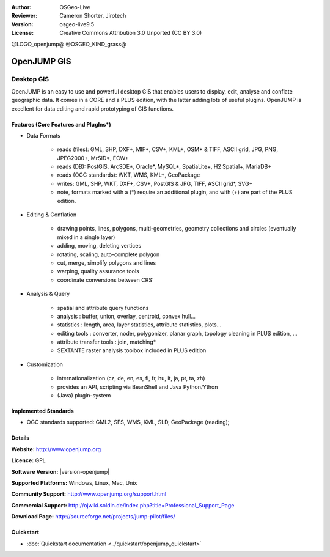 :Author: OSGeo-Live
:Reviewer: Cameron Shorter, Jirotech
:Version: osgeo-live9.5
:License: Creative Commons Attribution 3.0 Unported (CC BY 3.0)

@LOGO_openjump@
@OSGEO_KIND_grass@

.. image:: /images/project_logos/logo-openjump.png
  :alt: project logo
  :align: right
  :target: http://www.openjump.org

OpenJUMP GIS
================================================================================

Desktop GIS
~~~~~~~~~~~~~~~~~~~~~~~~~~~~~~~~~~~~~~~~~~~~~~~~~~~~~~~~~~~~~~~~~~~~~~~~~~~~~~~~
 
OpenJUMP is an easy to use and powerful desktop GIS that enables users
to display, edit, analyse and conflate geographic data.
It comes in a CORE and a PLUS edition, with the latter adding lots of useful plugins. 
OpenJUMP is excellent for data editing and rapid prototyping of GIS functions.

.. image:: /images/projects/openjump/openjump-screenshot.png
  :scale: 50 %
  :alt: project screenshots
  :align: right

Features (Core Features and PlugIns*)
--------------------------------------------------------------------------------

* Data Formats

    * reads (files): GML, SHP, DXF+, MIF*, CSV+, KML+, OSM* & TIFF, ASCII grid, JPG, PNG, JPEG2000+, MrSID*, ECW+
    * reads (DB): PostGIS, ArcSDE*, Oracle*, MySQL*, SpatiaLite+, H2 Spatial+, MariaDB+
    * reads (OGC standards): WKT, WMS, KML+, GeoPackage
    * writes: GML, SHP, WKT, DXF+, CSV+, PostGIS & JPG, TIFF, ASCII grid*, SVG+
    * note, formats marked with a (*) require an additional plugin, and with (+) are part of the PLUS edition.

* Editing & Conflation

    * drawing points, lines, polygons, multi-geometries, geometry collections and circles (eventually mixed in a single layer)
    * adding, moving, deleting vertices
    * rotating, scaling, auto-complete polygon
    * cut, merge, simplify polygons and lines
    * warping, quality assurance tools
    * coordinate conversions between CRS'

* Analysis & Query

    * spatial and attribute query functions
    * analysis : buffer, union, overlay, centroid, convex hull...
    * statistics : length, area, layer statistics, attribute statistics, plots...
    * editing tools : converter, noder, polygonizer, planar graph, topology cleaning in PLUS edition, ...
    * attribute transfer tools : join, matching*
    * SEXTANTE raster analysis toolbox included in PLUS edition

* Customization

    * internationalization (cz, de, en, es, fi, fr, hu, it, ja, pt, ta, zh)
    * provides an API, scripting via BeanShell and Java Python/Ython
    * (Java) plugin-system

Implemented Standards
--------------------------------------------------------------------------------

.. Writing Tip: List OGC or related standards supported.

* OGC standards supported: GML2, SFS, WMS, KML, SLD, GeoPackage (reading);

Details
--------------------------------------------------------------------------------

**Website:** http://www.openjump.org

**Licence:** GPL

**Software Version:** |version-openjump|

**Supported Platforms:** Windows, Linux, Mac, Unix

**Community Support:** http://www.openjump.org/support.html

**Commercial Support:** http://ojwiki.soldin.de/index.php?title=Professional_Support_Page

**Download Page:** http://sourceforge.net/projects/jump-pilot/files/ 

Quickstart
--------------------------------------------------------------------------------
    
* :doc:`Quickstart documentation <../quickstart/openjump_quickstart>`
